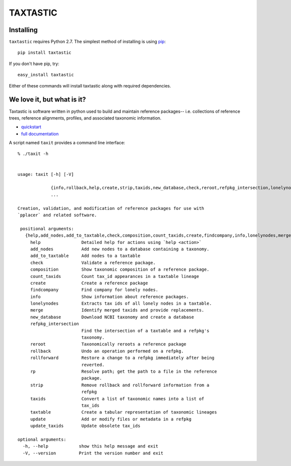 ---------
TAXTASTIC
---------

Installing
----------

``taxtastic`` requires Python 2.7.  The simplest method of installing is using `pip <http://pip-installer.org>`_::

    pip install taxtastic

If you don't have pip, try::

    easy_install taxtastic

Either of these commands will install taxtastic along with required dependencies.

We love it, but what is it?
---------------------------

Taxtastic is software written in python used to build and maintain reference packages-- i.e. collections of reference trees, reference alignments, profiles, and associated taxonomic information.

* quickstart_
* `full documentation`_

A script named ``taxit`` provides a command line interface::

   % ./taxit -h


   usage: taxit [-h] [-V]

                {info,rollback,help,create,strip,taxids,new_database,check,reroot,refpkg_intersection,lonelynodes,update_taxids,rp,add_nodes,rollforward,update,findcompany,taxtable}
                ...

   Creation, validation, and modification of reference packages for use with
   `pplacer` and related software.

    positional arguments:
      {help,add_nodes,add_to_taxtable,check,composition,count_taxids,create,findcompany,info,lonelynodes,merge,new_database,refpkg_intersection,reroot,rollback,rollforward,rp,strip,taxids,taxtable,update,update_taxids}
        help                Detailed help for actions using `help <action>`
        add_nodes           Add new nodes to a database containing a taxonomy.
        add_to_taxtable     Add nodes to a taxtable
        check               Validate a reference package.
        composition         Show taxonomic composition of a reference package.
        count_taxids        Count tax_id appearances in a taxtable lineage
        create              Create a reference package
        findcompany         Find company for lonely nodes.
        info                Show information about reference packages.
        lonelynodes         Extracts tax ids of all lonely nodes in a taxtable.
        merge               Identify merged taxids and provide replacements.
        new_database        Download NCBI taxonomy and create a database
        refpkg_intersection
                            Find the intersection of a taxtable and a refpkg's
                            taxonomy.
        reroot              Taxonomically reroots a reference package
        rollback            Undo an operation performed on a refpkg.
        rollforward         Restore a change to a refpkg immediately after being
                            reverted.
        rp                  Resolve path; get the path to a file in the reference
                            package.
        strip               Remove rollback and rollforward information from a
                            refpkg
        taxids              Convert a list of taxonomic names into a list of
                            tax_ids
        taxtable            Create a tabular representation of taxonomic lineages
        update              Add or modify files or metadata in a refpkg
        update_taxids       Update obsolete tax_ids

   optional arguments:
     -h, --help            show this help message and exit
     -V, --version         Print the version number and exit


.. Targets ..
.. _quickstart: http://fhcrc.github.com/taxtastic/quickstart.html
.. _full documentation: http://fhcrc.github.com/taxtastic/index.html
